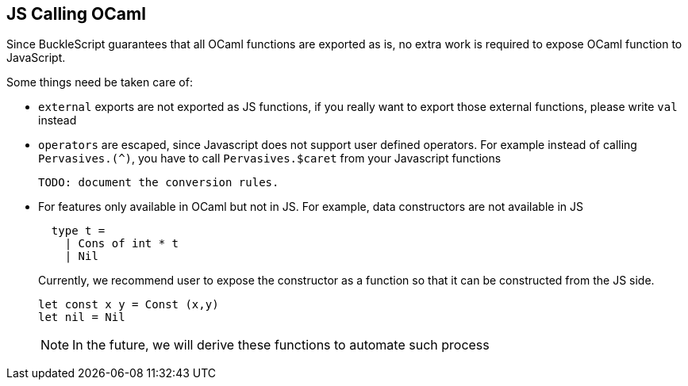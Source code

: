 
## JS Calling OCaml

Since BuckleScript guarantees that all OCaml functions are exported as
is, no extra work is required to expose OCaml function to JavaScript.

Some things need be taken care of:

* `external` exports are not exported as JS functions, if you really
 want to export those external functions, please write `val` instead

* `operators` are escaped, since Javascript does not support user
 defined operators. For example instead of calling `Pervasives.(^)`,
 you have to call `Pervasives.$caret` from your Javascript functions

 TODO: document the conversion rules.

* For features only available in OCaml but not in JS.
  For example, data constructors are not available in JS
+
[source,ocaml]
----
  type t =
    | Cons of int * t
    | Nil
----
Currently, we recommend user to expose the constructor as a function
so that it can be constructed from the JS side.
+
[source,ocaml]
----
let const x y = Const (x,y)
let nil = Nil
----
+
[NOTE]
=====
In the future, we will derive these functions to
automate such process
=====
